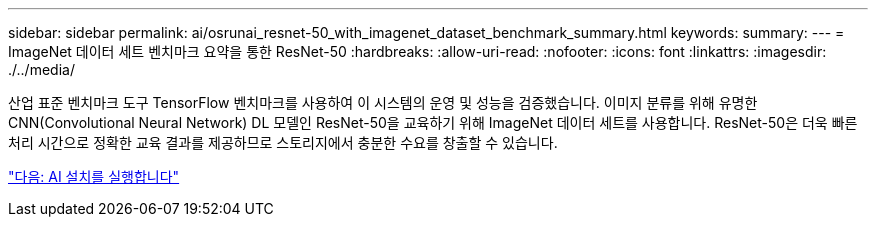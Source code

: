 ---
sidebar: sidebar 
permalink: ai/osrunai_resnet-50_with_imagenet_dataset_benchmark_summary.html 
keywords:  
summary:  
---
= ImageNet 데이터 세트 벤치마크 요약을 통한 ResNet-50
:hardbreaks:
:allow-uri-read: 
:nofooter: 
:icons: font
:linkattrs: 
:imagesdir: ./../media/


[role="lead"]
산업 표준 벤치마크 도구 TensorFlow 벤치마크를 사용하여 이 시스템의 운영 및 성능을 검증했습니다. 이미지 분류를 위해 유명한 CNN(Convolutional Neural Network) DL 모델인 ResNet-50을 교육하기 위해 ImageNet 데이터 세트를 사용합니다. ResNet-50은 더욱 빠른 처리 시간으로 정확한 교육 결과를 제공하므로 스토리지에서 충분한 수요를 창출할 수 있습니다.

link:osrunai_run_ai_installation.html["다음: AI 설치를 실행합니다"]

